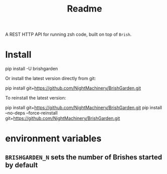 #+TITLE: Readme

A REST HTTP API for running zsh code, built on top of =Brish=.

* Install
#+begin_example zsh
pip install -U brishgarden
#+end_example

Or install the latest version directly from git:
#+begin_example zsh
pip install git+https://github.com/NightMachinery/BrishGarden.git
#+end_example

To reinstall the latest version:
#+begin_example zsh
pip install git+https://github.com/NightMachinery/BrishGarden.git
pip install --no-deps --force-reinstall git+https://github.com/NightMachinery/BrishGarden.git
#+end_example

* environment variables
** =BRISHGARDEN_N= sets the number of Brishes started by default
